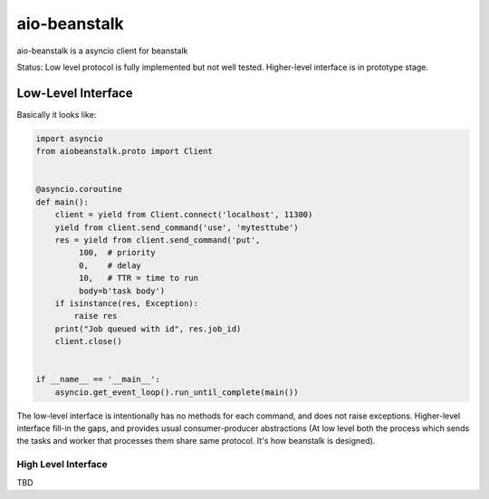=============
aio-beanstalk
=============

aio-beanstalk is a asyncio client for beanstalk

Status: Low level protocol is fully implemented but not well tested.
Higher-level interface is in prototype stage.


Low-Level Interface
-------------------


Basically it looks like:

.. code-block:: python

   import asyncio
   from aiobeanstalk.proto import Client


   @asyncio.coroutine
   def main():
       client = yield from Client.connect('localhost', 11300)
       yield from client.send_command('use', 'mytesttube')
       res = yield from client.send_command('put',
            100,  # priority
            0,    # delay
            10,   # TTR = time to run
            body=b'task body')
       if isinstance(res, Exception):
           raise res
       print("Job queued with id", res.job_id)
       client.close()


   if __name__ == '__main__':
       asyncio.get_event_loop().run_until_complete(main())


The low-level interface is intentionally has no methods for each command, and
does not raise exceptions. Higher-level interface fill-in the gaps, and
provides usual consumer-producer abstractions (At low level both the process
which sends the tasks and worker that processes them share same protocol. It's
how beanstalk is designed).


High Level Interface
====================

TBD




